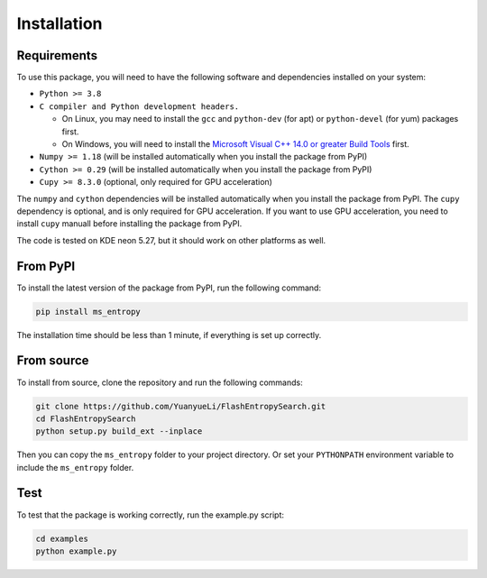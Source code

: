 ============
Installation
============


Requirements
============

To use this package, you will need to have the following software and dependencies installed on your system:

- ``Python >= 3.8``

- ``C compiler and Python development headers.``

  - On Linux, you may need to install the ``gcc`` and ``python-dev`` (for apt) or ``python-devel`` (for yum) packages first.
  - On Windows, you will need to install the `Microsoft Visual C++ 14.0 or greater Build Tools <https://visualstudio.microsoft.com/visual-cpp-build-tools/>`_ first.

- ``Numpy >= 1.18``  (will be installed automatically when you install the package from PyPI)

- ``Cython >= 0.29`` (will be installed automatically when you install the package from PyPI)

- ``Cupy >= 8.3.0`` (optional, only required for GPU acceleration)

The ``numpy`` and ``cython`` dependencies will be installed automatically when you install the package from PyPI. The ``cupy`` dependency is optional, and is only required for GPU acceleration. If you want to use GPU acceleration, you need to install ``cupy`` manuall before installing the package from PyPI.

The code is tested on KDE neon 5.27, but it should work on other platforms as well.


From PyPI
============

To install the latest version of the package from PyPI, run the following command:

.. code-block:: bash

  pip install ms_entropy

The installation time should be less than 1 minute, if everything is set up correctly.

From source
============

To install from source, clone the repository and run the following commands:

.. code-block:: bash

  git clone https://github.com/YuanyueLi/FlashEntropySearch.git
  cd FlashEntropySearch
  python setup.py build_ext --inplace

Then you can copy the ``ms_entropy`` folder to your project directory. Or set your ``PYTHONPATH`` environment variable to include the ``ms_entropy`` folder.

Test
====

To test that the package is working correctly, run the example.py script:

.. code-block:: bash

  cd examples
  python example.py
